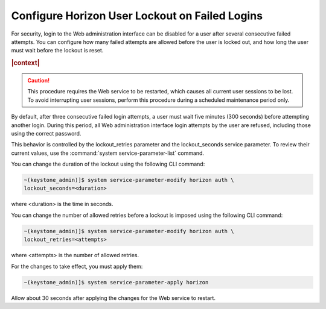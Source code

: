 
.. dzm1496244723149
.. _configure-horizon-user-lockout-on-failed-logins:

===============================================
Configure Horizon User Lockout on Failed Logins
===============================================

For security, login to the Web administration interface can be disabled for a
user after several consecutive failed attempts. You can configure how many
failed attempts are allowed before the user is locked out, and how long the
user must wait before the lockout is reset.

.. rubric:: |context|

.. caution::
    This procedure requires the Web service to be restarted, which causes
    all current user sessions to be lost. To avoid interrupting user
    sessions, perform this procedure during a scheduled maintenance period
    only.

By default, after three consecutive failed login attempts, a user must wait
five minutes \(300 seconds\) before attempting another login. During this
period, all Web administration interface login attempts by the user are
refused, including those using the correct password.

This behavior is controlled by the lockout\_retries parameter and the
lockout\_seconds service parameter. To review their current values, use the
:command:`system service-parameter-list` command.

You can change the duration of the lockout using the following CLI command:

.. code-block:: none

    ~(keystone_admin)]$ system service-parameter-modify horizon auth \
    lockout_seconds=<duration>

where <duration> is the time in seconds.

You can change the number of allowed retries before a lockout is imposed
using the following CLI command:

.. code-block:: none

    ~(keystone_admin)]$ system service-parameter-modify horizon auth \
    lockout_retries=<attempts>

where <attempts> is the number of allowed retries.

For the changes to take effect, you must apply them:

.. code-block:: none

    ~(keystone_admin)]$ system service-parameter-apply horizon

Allow about 30 seconds after applying the changes for the Web service to
restart.

